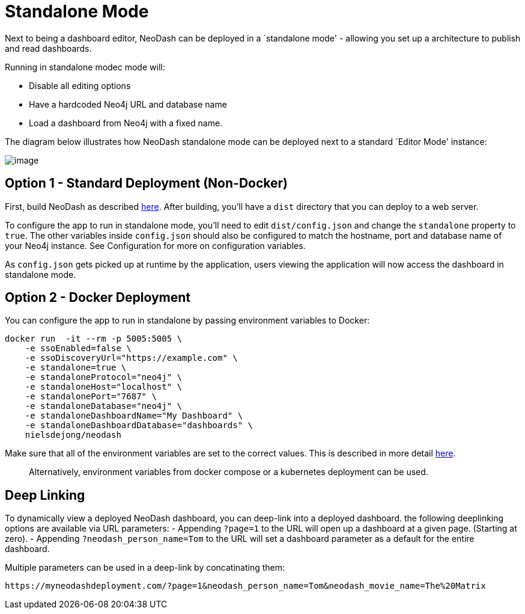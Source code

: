 = Standalone Mode

Next to being a dashboard editor, NeoDash can be deployed in a
`standalone mode' - allowing you set up a architecture to publish and
read dashboards.

Running in standalone modec mode will: 

- Disable all editing options 
- Have a hardcoded Neo4j URL and database name 
- Load a dashboard from Neo4j with a fixed name.

The diagram below illustrates how NeoDash standalone mode can be
deployed next to a standard `Editor Mode' instance:

image:standalone-architecture.png[image]

== Option 1 - Standard Deployment (Non-Docker)

First, build NeoDash as described link:../build-and-run[here]. After
building, you’ll have a `dist` directory that you can deploy to a web
server.

To configure the app to run in standalone mode, you’ll need to edit
`dist/config.json` and change the `standalone` property to `true`. The
other variables inside `config.json` should also be configured to match
the hostname, port and database name of your Neo4j instance. See
Configuration for more on configuration variables.

As `config.json` gets picked up at runtime by the application, users
viewing the application will now access the dashboard in standalone
mode.

== Option 2 - Docker Deployment

You can configure the app to run in standalone by passing environment
variables to Docker:

....
docker run  -it --rm -p 5005:5005 \
    -e ssoEnabled=false \
    -e ssoDiscoveryUrl="https://example.com" \
    -e standalone=true \
    -e standaloneProtocol="neo4j" \
    -e standaloneHost="localhost" \
    -e standalonePort="7687" \
    -e standaloneDatabase="neo4j" \
    -e standaloneDashboardName="My Dashboard" \
    -e standaloneDashboardDatabase="dashboards" \
    nielsdejong/neodash
....

Make sure that all of the environment variables are set to the correct
values. This is described in more detail link:../configuration[here].

____
Alternatively, environment variables from docker compose or a kubernetes
deployment can be used.
____

== Deep Linking
To dynamically view a deployed NeoDash dashboard, you can deep-link into a deployed dashboard.
 the following deeplinking options are available via URL parameters:
- Appending `?page=1` to the URL will open up a dashboard at a given page. (Starting at zero).
- Appending `?neodash_person_name=Tom` to the URL will set a dashboard parameter as a default for the entire dashboard.

Multiple parameters can be used in a deep-link by concatinating them:
....
https://myneodashdeployment.com/?page=1&neodash_person_name=Tom&neodash_movie_name=The%20Matrix
....
